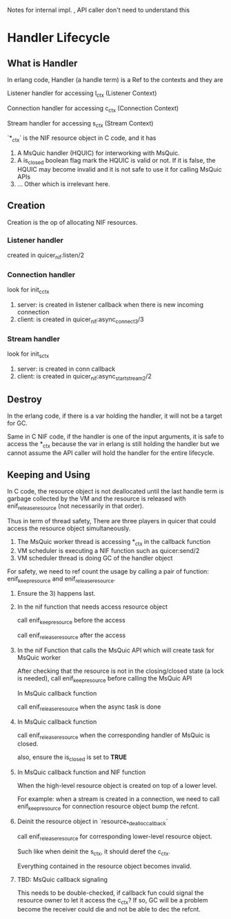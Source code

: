Notes for internal impl. , API caller don't need to understand this

* Handler Lifecycle
** What is Handler

In erlang code, Handler (a handle term) is a Ref to the contexts and they are

Listener handler for accessing l_ctx (Listener Context)

Connection handler for accessing c_ctx (Connection Context)

Stream handler for accessing s_ctx (Stream Context)

`*_ctx` is the NIF resource object in C code, and it has

1. A MsQuic handler (HQUIC) for interworking with MsQuic.
2. A is_closed boolean flag mark the HQUIC is valid or not.
   If it is false, the HQUIC may become invalid and it is not safe to use it for calling MsQuic APIs
3. ... Other which is irrelevant here.

** Creation

Creation is the op of allocating NIF resources.

*** Listener handler

created in quicer_nif:listen/2

*** Connection handler

look for init_c_ctx

1. server: is created in listener callback when there is new incoming connection
2. client: is created in quicer_nif:async_connect3/3

*** Stream handler

look for init_s_ctx

1. server: is created in conn callback
2. client: is created in quicer_nif:async_start_stream2/2

** Destroy

In the erlang code, if there is a var holding the handler, it will not be a target for GC.

Same in C NIF code, if the handler is one of the input arguments, it is safe to access the *_ctx because the var in erlang is still holding the handler but we cannot assume the API caller will hold the handler for the entire lifecycle.

** Keeping and Using

In C code, the resource object  is not deallocated until the last handle term is garbage collected by the VM and the resource is released with enif_release_resource (not necessarily in that order).

Thus in term of thread safety, There are three players in quicer that could access the resource object simultaneously.

1. The MsQuic worker thread is accessing *_ctx in the callback function
2. VM scheduler is executing a NIF function such as quicer:send/2
3. VM scheduler thread is doing GC of the handler object

For safety, we need to ref count the usage by calling a pair of function: enif_keep_resource and enif_release_resource.

1. Ensure the 3) happens last.

2. In the nif function that needs access resource object

   call enif_keep_resource before the access

   call enif_release_resource after the access

3. In the nif Function that calls the MsQuic API which will create task for MsQuic worker

   After checking that the resource is not in the closing/closed state (a lock is needed),
   call enif_keep_resource before calling the MsQuic API

   In MsQuic callback function

   call enif_release_resource when the async task is done

4. In MsQuic callback function

   call enif_release_resource when the corresponding handler of MsQuic is closed.

   also, ensure the is_closed is set to *TRUE*

5. In MsQuic callback function and NIF function

   When the high-level resource object is created on top of a lower level.

   For example: when a stream is created in a connection, we need to call enif_keep_resource for connection resource object bump the refcnt.

6. Deinit the resource object in `resource_*_dealloc_callback`

   call enif_release_resource for corresponding lower-level resource object.

   Such like when deinit the s_ctx, it should deref the c_ctx.

   Everything contained in the resource object becomes invalid.

7. TBD: MsQuic callback signaling

   This needs to be double-checked, if callback fun could signal the resource owner to let it access the c_ctx?
   If so, GC will be a problem become the receiver could die and not be able to dec the refcnt.
